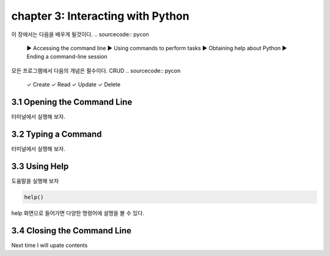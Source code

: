 chapter 3: Interacting with Python
=====================================
이 장에서는 다음을 배우게 될것이다.
.. sourcecode:: pycon

    ▶ Accessing the command line
    ▶ Using commands to perform tasks
    ▶ Obtaining help about Python
    ▶ Ending a command-line session

모든 프로그램에서 다음의 개념은 필수이다.
CRUD
.. sourcecode:: pycon

    ✓ Create
    ✓ Read
    ✓ Update
    ✓ Delete



3.1 Opening the Command Line
------------------------------

터미널에서 실행해 보자.





3.2 Typing a Command
-------------------------

터미널에서 실행해 보자.



3.3 Using Help
-------------------


도움말을 실행해 보자

.. code-block:: python

    help()

help 화면으로 들어가면 다양한 명령어에 설명을 볼 수 있다.



3.4 Closing the Command Line
---------------------------------

Next time I will upate contents


